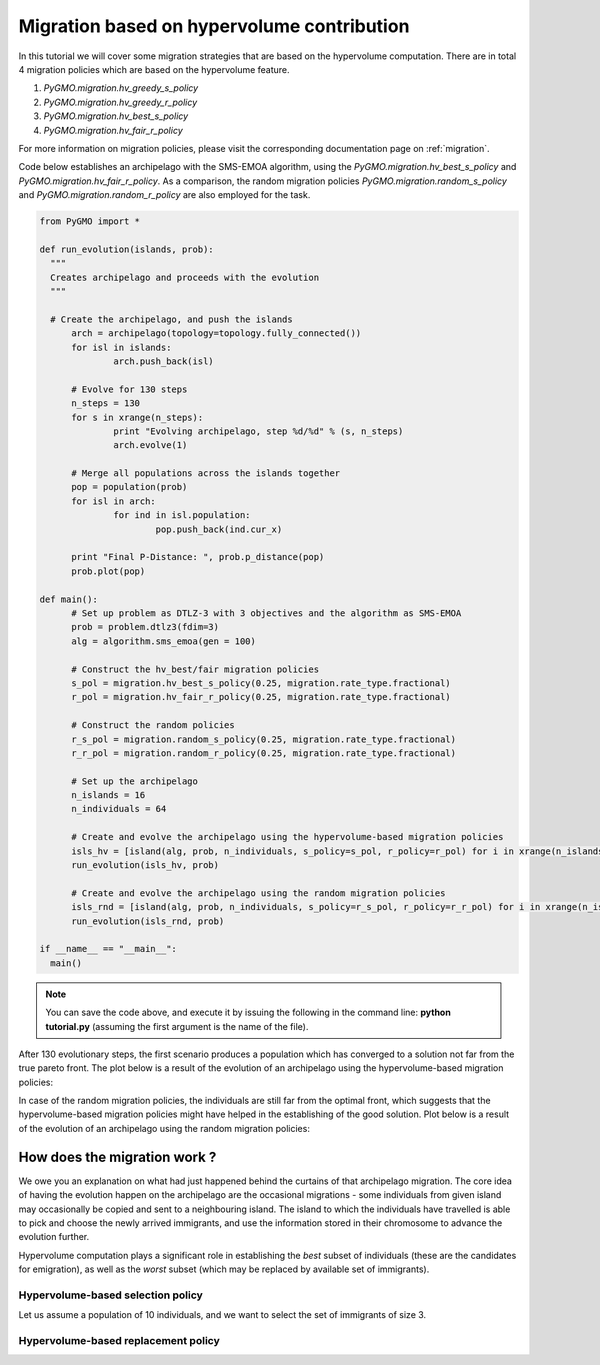 .. _migration_based_on_hypervolumes:

================================================================
Migration based on hypervolume contribution
================================================================

In this tutorial we will cover some migration strategies that are based on the hypervolume computation.
There are in total 4 migration policies which are based on the hypervolume feature.

#. `PyGMO.migration.hv_greedy_s_policy`
#. `PyGMO.migration.hv_greedy_r_policy`
#. `PyGMO.migration.hv_best_s_policy`
#. `PyGMO.migration.hv_fair_r_policy`

For more information on migration policies, please visit the corresponding documentation page on :ref:`migration`.

Code below establishes an archipelago with the SMS-EMOA algorithm, using the `PyGMO.migration.hv_best_s_policy` and `PyGMO.migration.hv_fair_r_policy`.
As a comparison, the random migration policies `PyGMO.migration.random_s_policy` and `PyGMO.migration.random_r_policy` are also employed for the task.

.. code-block:: python

  from PyGMO import *

  def run_evolution(islands, prob):
    """
    Creates archipelago and proceeds with the evolution
    """

    # Create the archipelago, and push the islands
  	arch = archipelago(topology=topology.fully_connected())
  	for isl in islands:
  		arch.push_back(isl)
  
  	# Evolve for 130 steps
  	n_steps = 130
  	for s in xrange(n_steps):
  		print "Evolving archipelago, step %d/%d" % (s, n_steps)
  		arch.evolve(1)
  
  	# Merge all populations across the islands together
  	pop = population(prob)
  	for isl in arch:
  		for ind in isl.population:
  			pop.push_back(ind.cur_x)
  
  	print "Final P-Distance: ", prob.p_distance(pop)
  	prob.plot(pop)
  
  def main():
  	# Set up problem as DTLZ-3 with 3 objectives and the algorithm as SMS-EMOA
  	prob = problem.dtlz3(fdim=3)
  	alg = algorithm.sms_emoa(gen = 100)
  
  	# Construct the hv_best/fair migration policies
  	s_pol = migration.hv_best_s_policy(0.25, migration.rate_type.fractional)
  	r_pol = migration.hv_fair_r_policy(0.25, migration.rate_type.fractional)
  
  	# Construct the random policies
  	r_s_pol = migration.random_s_policy(0.25, migration.rate_type.fractional)
  	r_r_pol = migration.random_r_policy(0.25, migration.rate_type.fractional)
  
  	# Set up the archipelago
  	n_islands = 16
  	n_individuals = 64
  
  	# Create and evolve the archipelago using the hypervolume-based migration policies
  	isls_hv = [island(alg, prob, n_individuals, s_policy=s_pol, r_policy=r_pol) for i in xrange(n_islands)]
  	run_evolution(isls_hv, prob)
  
  	# Create and evolve the archipelago using the random migration policies
  	isls_rnd = [island(alg, prob, n_individuals, s_policy=r_s_pol, r_policy=r_r_pol) for i in xrange(n_islands)]
  	run_evolution(isls_rnd, prob)

  if __name__ == "__main__":
    main()

.. note::
 You can save the code above, and execute it by issuing the following in the command line: **python tutorial.py** (assuming the first argument is the name of the file).

After 130 evolutionary steps, the first scenario produces a population which has converged to a solution not far from the true pareto front.
The plot below is a result of the evolution of an archipelago using the hypervolume-based migration policies:

.. image:: ../images/tutorials/hv_best_fair_migration_policy.png
  :width: 750px

In case of the random migration policies, the individuals are still far from the optimal front, which suggests that the hypervolume-based migration policies might have helped in the establishing of the good solution.
Plot below is a result of the evolution of an archipelago using the random migration policies:

.. image:: ../images/tutorials/random_migration_policy.png
  :width: 750px

How does the migration work ?
=============================

We owe you an explanation on what had just happened behind the curtains of that archipelago migration.
The core idea of having the evolution happen on the archipelago are the occasional migrations - some individuals from given island
may occasionally be copied and sent to a neighbouring island.
The island to which the individuals have travelled is able to pick and choose the newly arrived immigrants, and use the information stored in their chromosome to advance the evolution further.

Hypervolume computation plays a significant role in establishing the *best* subset of individuals (these are the candidates for emigration), as well as the *worst* subset (which may be replaced by available set of immigrants). 

Hypervolume-based selection policy
----------------------------------

Let us assume a population of 10 individuals, and we want to select the set of immigrants of size 3.

.. image:: ../images/tutorials/hv_migration_selection.png
  :width: 750px

Hypervolume-based replacement policy
------------------------------------

.. image:: ../images/tutorials/hv_migration_replacement.png
  :width: 750px

